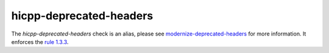 .. title:: clang-tidy - hicpp-deprecated-headers
.. meta::
   :http-equiv=refresh: 5;URL=modernize-deprecated-headers.html

hicpp-deprecated-headers
========================

The `hicpp-deprecated-headers` check is an alias, please see
`modernize-deprecated-headers <modernize-deprecated-headers.html>`_
for more information.
It enforces the `rule 1.3.3 <http://www.codingstandard.com/rule/1-3-3-do-not-use-the-c-standard-library-h-headers/>`_.

